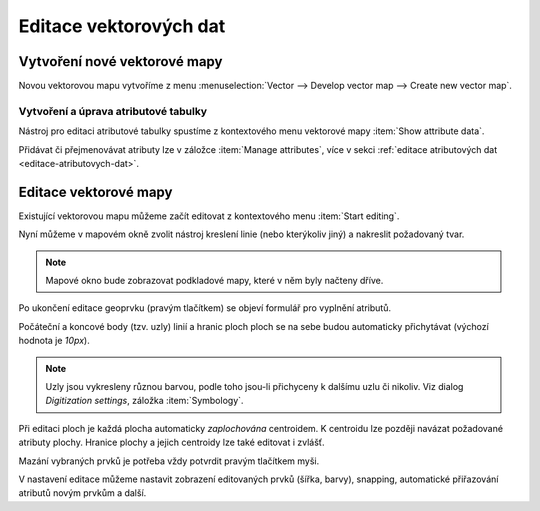 Editace vektorových dat
-----------------------

Vytvoření nové vektorové mapy
=============================

Novou vektorovou mapu vytvoříme z menu  
:menuselection:`Vector --> Develop vector map --> Create new vector map`.

.. figure:: images/create-vector.png
   :class: small
   :scale-latex: 55

   Dialog pro výytvoření nové vektorové mapy

.. noteadvanced::
      
   V dialogovém okně ponecháme název vazby mezi geometrickou částí a
   identifikátorem záznamu v atributové databázi ``cat``.

.. notecmd:: Vytvoření prázdné vektorové mapy

    .. code-block:: bash 
    
        v.edit map=novy_vektor tool=create

Vytvoření a úprava atributové tabulky
~~~~~~~~~~~~~~~~~~~~~~~~~~~~~~~~~~~~~

Nástroj pro editaci atributové tabulky spustíme z kontextového menu vektorové mapy
:item:`Show attribute data`.

.. figure:: images/edit-attributes-01.png
   :class: middle
   :scale-latex: 70

   Spuštění správce atributových dat

.. raw:: latex

   \newpage

Přidávat či přejmenovávat atributy lze v záložce :item:`Manage
attributes`, více v sekci :ref:`editace atributových dat
<editace-atributovych-dat>`.

.. figure:: images/attribute-table.png
   :class: middle
   :scale-latex: 65
   
   Přidání nového atributu s názvem ``popis``

.. raw:: latex

      \newpage
      
.. _editace-vektorovych-dat:

Editace vektorové mapy
======================

Existující vektorovou mapu můžeme začít editovat z kontextového menu 
:item:`Start editing`.

.. figure:: images/edit-vector-01.png
   :class: middle
   :scale-latex: 55
     
   Start editace vektorových dat
    
Nyní můžeme v mapovém okně zvolit nástroj kreslení linie (nebo kterýkoliv jiný)
a nakreslit požadovaný tvar.

.. note:: Mapové okno bude zobrazovat podkladové mapy, které v něm byly načteny
    dříve.

Po ukončení editace geoprvku (pravým tlačítkem) se objeví formulář pro vyplnění
atributů.

.. figure:: images/edit-vector-02.png
   :class: middle
   :scale-latex: 60

   Definice atributů pro nově vytvořený vektorový geoprvek

Počáteční a koncové body (tzv. uzly) linií a hranic ploch ploch se na
sebe budou automaticky přichytávat (výchozí hodnota je `10px`).

.. raw:: latex

   \newpage
   
.. note:: Uzly jsou vykresleny různou barvou, podle toho jsou-li
          přichyceny k dalšímu uzlu či nikoliv. Viz dialog
          `Digitization settings`, záložka :item:`Symbology`.

Při editaci ploch je každá plocha automaticky *zaplochována*
centroidem. K centroidu lze později navázat požadované atributy
plochy. Hranice plochy a jejich centroidy lze také editovat i zvlášť.

Mazání vybraných prvků je potřeba vždy potvrdit pravým tlačítkem myši.

V nastavení editace můžeme nastavit zobrazení editovaných prvků (šířka, barvy),
snapping, automatické přiřazování atributů novým prvkům a další.

.. figure:: images/editing-settings.png
   :class: small
   :scale-latex: 50
        
   Nastavení editace

.. noteadvanced:: Editovat vektorové prvky lze také v příkazové řádce pomocí modulu
    :grassCmd:`v.edit`.
